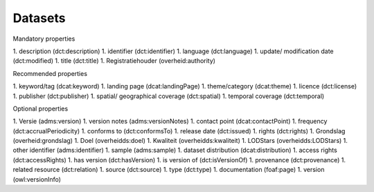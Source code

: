 Datasets
========

Mandatory properties

1. description (dct:description)
1. identifier (dct:identifier)
1. language (dct:language)
1. update/ modification date (dct:modified)
1. title (dct:title)
1. Registratiehouder (overheid:authority)

Recommended properties

1. keyword/tag (dcat:keyword)
1. landing page (dcat:landingPage)
1. theme/category (dcat:theme)
1. licence (dct:license)
1. publisher (dct:publisher)
1. spatial/ geographical coverage (dct:spatial)
1. temporal coverage (dct:temporal)

Optional properties

1. Versie (adms:version)
1. version notes (adms:versionNotes)
1. contact point (dcat:contactPoint)
1. frequency (dct:accrualPeriodicity)
1. conforms to (dct:conformsTo)
1. release date (dct:issued)
1. rights (dct:rights)
1. Grondslag (overheid:grondslag)
1. Doel (overheidds:doel)
1. Kwaliteit (overheidds:kwaliteit)
1. LODStars (overheidds:LODStars)
1. other identifier (adms:identifier)
1. sample (adms:sample)
1. dataset distribution (dcat:distribution)
1. access rights (dct:accessRights)
1. has version (dct:hasVersion)
1. is version of (dct:isVersionOf)
1. provenance (dct:provenance)
1. related resource (dct:relation)
1. source (dct:source)
1. type (dct:type)
1. documentation (foaf:page)
1. version (owl:versionInfo)
